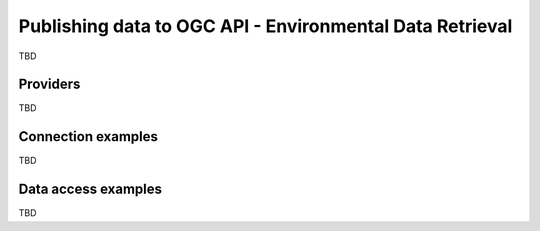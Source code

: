 .. _ogcapi-edr:

Publishing data to OGC API - Environmental Data Retrieval
=========================================================

TBD

Providers
---------

TBD

Connection examples
-------------------

TBD

Data access examples
--------------------

TBD
